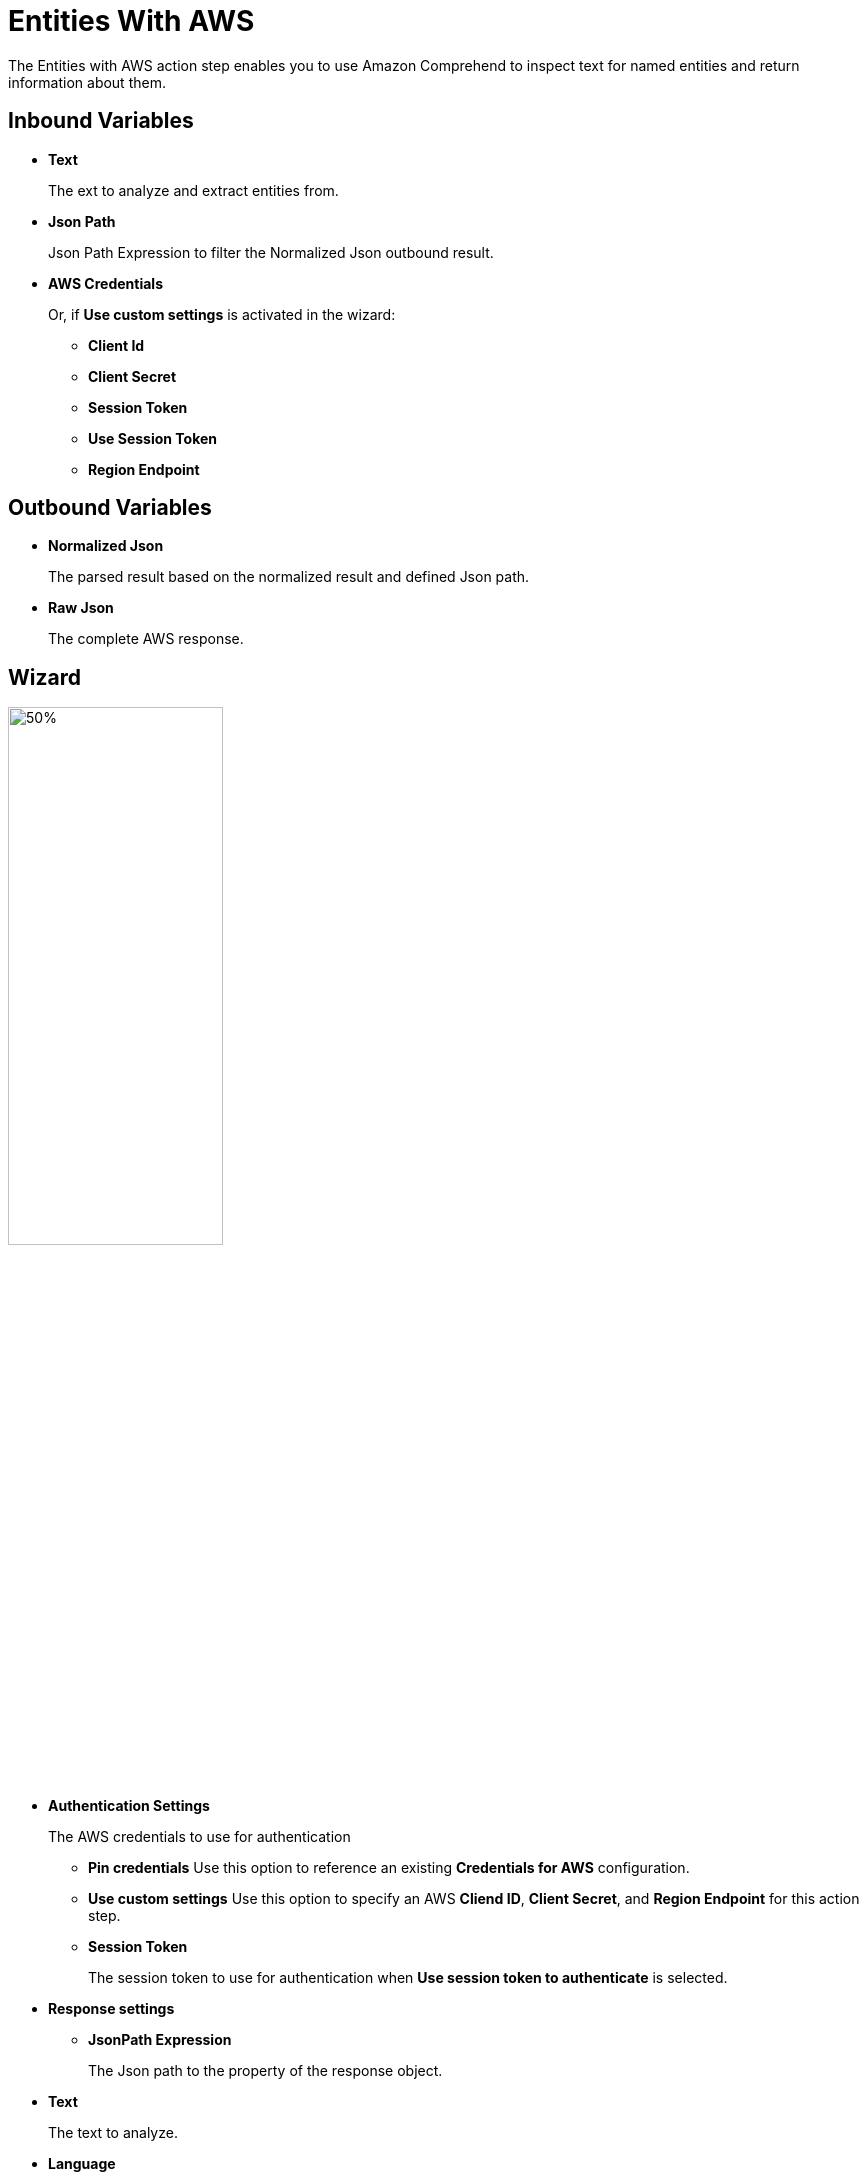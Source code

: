 

= Entities With AWS

The Entities with AWS action step enables you to use Amazon Comprehend to inspect text for named entities and return information about them.

== Inbound Variables

* *Text*
+
The ext to analyze and extract entities from.
* *Json Path*
+
Json Path Expression to filter the Normalized Json outbound result.
* *AWS Credentials*
+
Or, if *Use custom settings* is activated in the wizard:
+
** *Client Id*
** *Client Secret*
** *Session Token*
** *Use Session Token*
** *Region Endpoint*


== Outbound Variables

* *Normalized Json*
+
The parsed result based on the normalized result and defined Json path.
* *Raw Json*
+
The complete AWS response.

== Wizard

image:entities-with-aws-wizard.png[50%,50%]

* *Authentication Settings*
+
The AWS credentials to use for authentication
+
** *Pin credentials* Use this option to reference an existing *Credentials for AWS* configuration.
** *Use custom settings* Use this option to specify an AWS *Cliend ID*, *Client Secret*, and *Region Endpoint* for this action step.
** *Session Token*
+
The session token to use for authentication when *Use session token to authenticate* is selected.
* *Response settings*
** *JsonPath Expression*
+
The Json path to the property of the response object.
* *Text*
+
The text to analyze.
* *Language*
+
The language of the source text to analyze.

== See Also

* https://docs.aws.amazon.com/comprehend/latest/dg/what-is.html[Amazon Comprehend^]
